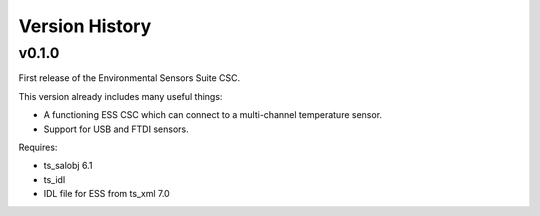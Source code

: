 .. py:currentmodule:: lsst.ts.MTDome

.. _lsst.ts.MTDome.version_history:

###############
Version History
###############

v0.1.0
======

First release of the Environmental Sensors Suite CSC.

This version already includes many useful things:

* A functioning ESS CSC which can connect to a multi-channel temperature sensor.
* Support for USB and FTDI sensors.

Requires:

* ts_salobj 6.1
* ts_idl
* IDL file for ESS from ts_xml 7.0
